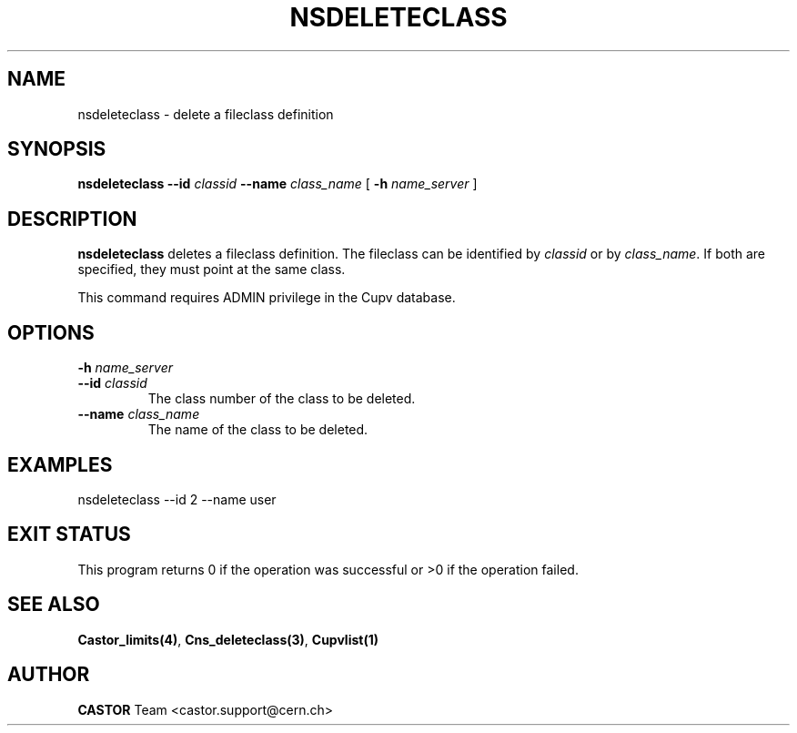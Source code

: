 .\" @(#)$RCSfile: nsdeleteclass.man,v $ $Revision: 1.2 $ $Date: 2006/01/26 15:36:22 $ CERN IT-PDP/DM Jean-Philippe Baud
.\" Copyright (C) 2000-2002 by CERN/IT/PDP/DM
.\" All rights reserved
.\"
.TH NSDELETECLASS 1 "$Date: 2006/01/26 15:36:22 $" CASTOR "Cns Administrator Commands"
.SH NAME
nsdeleteclass \- delete a fileclass definition
.SH SYNOPSIS
.B nsdeleteclass
.BI --id " classid"
.BI --name " class_name"
[
.BI -h " name_server"
]
.SH DESCRIPTION
.B nsdeleteclass
deletes a fileclass definition.
The fileclass can be identified by
.I classid
or by
.IR class_name .
If both are specified, they must point at the same class.
.LP
This command requires ADMIN privilege in the Cupv database.
.SH OPTIONS
.TP
.BI -h " name_server"
.TP
.BI --id " classid"
The class number of the class to be deleted.
.TP
.BI --name " class_name"
The name of the class to be deleted.
.SH EXAMPLES
.nf
.ft CW
nsdeleteclass --id 2 --name user
.ft
.fi
.SH EXIT STATUS
This program returns 0 if the operation was successful or >0 if the operation
failed.
.SH SEE ALSO
.BR Castor_limits(4) ,
.BR Cns_deleteclass(3) ,
.B Cupvlist(1)
.SH AUTHOR
\fBCASTOR\fP Team <castor.support@cern.ch>
